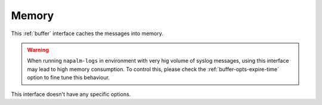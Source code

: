 .. _buffer-memory:

======
Memory
======

This :ref:`buffer` interface caches the messages into memory.

.. warning::

    When running ``napalm-logs`` in environment with very hig volume of syslog
    messages, using this interface may lead to high memory consumption. To 
    control this, please check the :ref:`buffer-opts-expire-time` option to 
    fine tune this behaviour.

This interface doesn't have any specific options.
